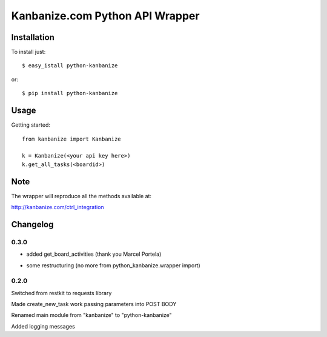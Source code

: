 ================================
Kanbanize.com Python API Wrapper
================================

Installation
============

To install just::

    $ easy_istall python-kanbanize

or::

    $ pip install python-kanbanize

Usage
=====
Getting started::

    from kanbanize import Kanbanize

    k = Kanbanize(<your api key here>)
    k.get_all_tasks(<boardid>)

Note
====

The wrapper will reproduce all the methods available at:

http://kanbanize.com/ctrl_integration

Changelog
=========

0.3.0
-----
+ added get_board_activities (thank you Marcel Portela)
* some restructuring (no more from python_kanbanize.wrapper import)

0.2.0
-----
Switched from restkit to requests library

Made create_new_task work passing parameters into POST BODY

Renamed main module from "kanbanize" to "python-kanbanize"

Added logging messages